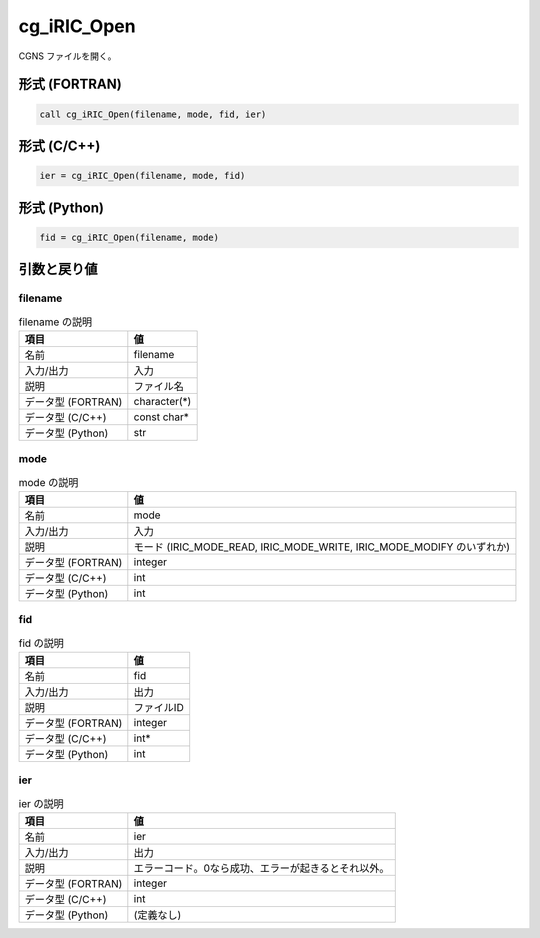 .. _sec_ref_cg_iRIC_Open:

cg_iRIC_Open
============

CGNS ファイルを開く。

形式 (FORTRAN)
-----------------

.. code-block:: fortran

   call cg_iRIC_Open(filename, mode, fid, ier)

形式 (C/C++)
-----------------

.. code-block:: c

   ier = cg_iRIC_Open(filename, mode, fid)

形式 (Python)
-----------------

.. code-block:: python

   fid = cg_iRIC_Open(filename, mode)

引数と戻り値
----------------------------

filename
~~~~~~~~

.. list-table:: filename の説明
   :header-rows: 1

   * - 項目
     - 値
   * - 名前
     - filename
   * - 入力/出力
     - 入力

   * - 説明
     - ファイル名
   * - データ型 (FORTRAN)
     - character(*)
   * - データ型 (C/C++)
     - const char*
   * - データ型 (Python)
     - str

mode
~~~~

.. list-table:: mode の説明
   :header-rows: 1

   * - 項目
     - 値
   * - 名前
     - mode
   * - 入力/出力
     - 入力

   * - 説明
     - モード (IRIC_MODE_READ, IRIC_MODE_WRITE, IRIC_MODE_MODIFY のいずれか)
   * - データ型 (FORTRAN)
     - integer
   * - データ型 (C/C++)
     - int
   * - データ型 (Python)
     - int

fid
~~~

.. list-table:: fid の説明
   :header-rows: 1

   * - 項目
     - 値
   * - 名前
     - fid
   * - 入力/出力
     - 出力

   * - 説明
     - ファイルID
   * - データ型 (FORTRAN)
     - integer
   * - データ型 (C/C++)
     - int*
   * - データ型 (Python)
     - int

ier
~~~

.. list-table:: ier の説明
   :header-rows: 1

   * - 項目
     - 値
   * - 名前
     - ier
   * - 入力/出力
     - 出力

   * - 説明
     - エラーコード。0なら成功、エラーが起きるとそれ以外。
   * - データ型 (FORTRAN)
     - integer
   * - データ型 (C/C++)
     - int
   * - データ型 (Python)
     - (定義なし)

